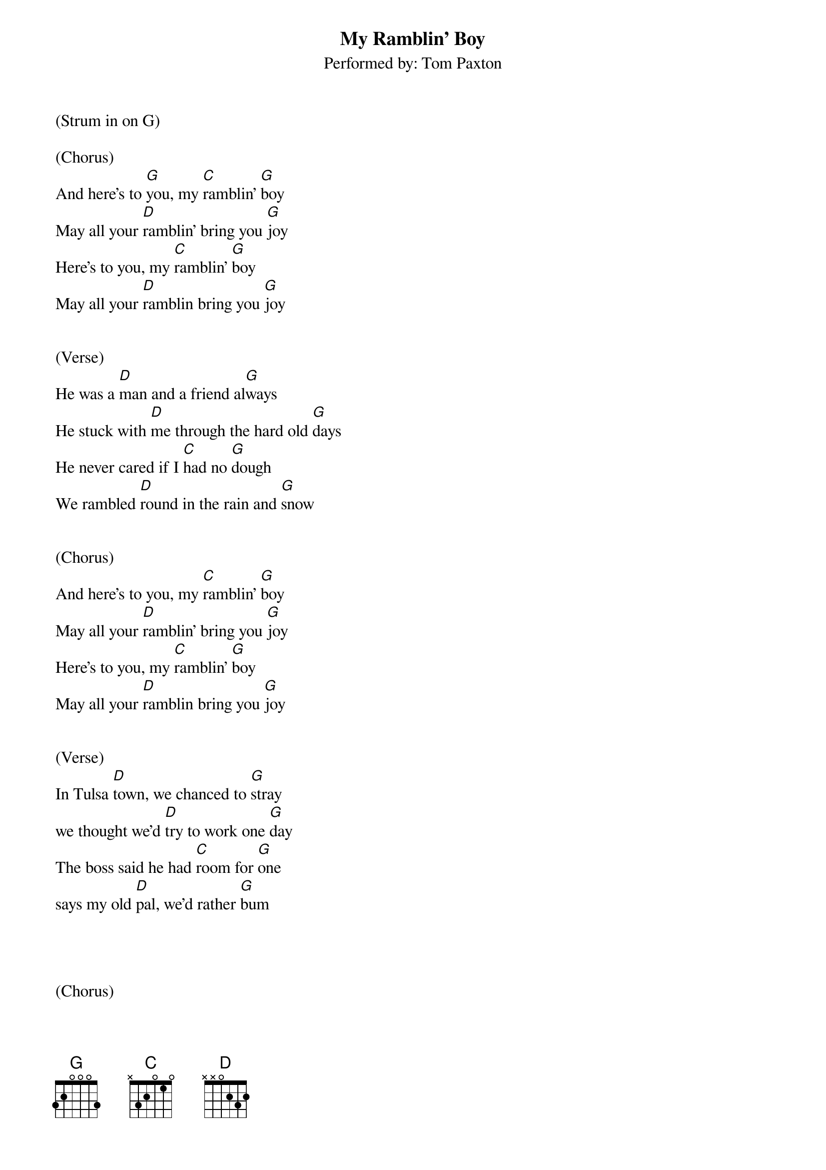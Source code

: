 {title:My Ramblin' Boy}
{subtitle:Performed by: Tom Paxton}
{key:G}

(Strum in on G)

(Chorus)
And here's to [G]you, my [C]ramblin' [G]boy
May all your [D]ramblin' bring you [G]joy
Here's to you, my [C]ramblin' [G]boy
May all your [D]ramblin bring you [G]joy


(Verse)
He was a [D]man and a friend al[G]ways
He stuck with [D]me through the hard old [G]days
He never cared if I [C]had no [G]dough
We rambled [D]round in the rain and [G]snow


(Chorus)
And here's to you, my [C]ramblin' [G]boy
May all your [D]ramblin' bring you [G]joy
Here's to you, my [C]ramblin' [G]boy
May all your [D]ramblin bring you [G]joy


(Verse)
In Tulsa [D]town, we chanced to [G]stray
we thought we'd [D]try to work one [G]day
The boss said he had [C]room for [G]one
says my old [D]pal, we'd rather [G]bum




(Chorus)
And here's to you, my [C]ramblin' [G]boy
May all your [D]ramblin' bring you [G]joy
Here's to [G]you, my r[C]amblin' b[G]oy
May all your [D]ramblin bring you [G]joy


(Verse)
Late one [D]night in a hobo [G]camp
the weather [D]it was cold and [G]damp
He got the chills and he [C]got 'em [G]bad
They took the [D]only friend I [G]had


(Chorus)
And here's to you, my [C]ramblin' [G]boy
May all your [D]ramblin' bring you [G]joy
Here's to you, my [C]ramblin' [G]boy
May all your [D]ramblin bring you [G]joy


(Verse)
He left me [D]here, to ramble [G]on
My ramblin [D]pal is dead and [G]gone
If when we die, we [C]go some[G]where
I bet you a [D]dollar, he's ramblin [G]there.


(Chorus)
And here's to you, my [C]ramblin' [G]boy
May all your [D]ramblin' bring you [G]joy
Here's to you, my [C]ramblin' [G]boy
May all your [D]ramblin bring you [G]joy   [C]      [G]

